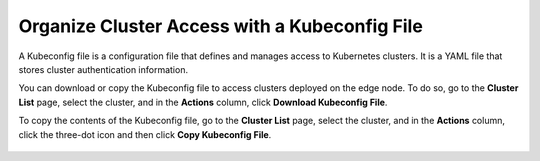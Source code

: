 Organize Cluster Access with a Kubeconfig File
==============================================================================

A Kubeconfig file is a configuration file that defines and manages access to
Kubernetes clusters. It is a YAML file that stores cluster authentication information.

You can download or copy the Kubeconfig file to access clusters deployed on the edge node. To do so, go to the **Cluster List** page, select the cluster, and in the **Actions** column, click **Download Kubeconfig File**.

To copy the contents of the Kubeconfig file, go to the **Cluster List** page, select the cluster, and in the **Actions** column, click the three-dot icon and then click **Copy Kubeconfig File**.


.. figure:: images/downloadkubeconfig.png
   :width: 100 %
   :alt: Download and Copy Kubeconfig

